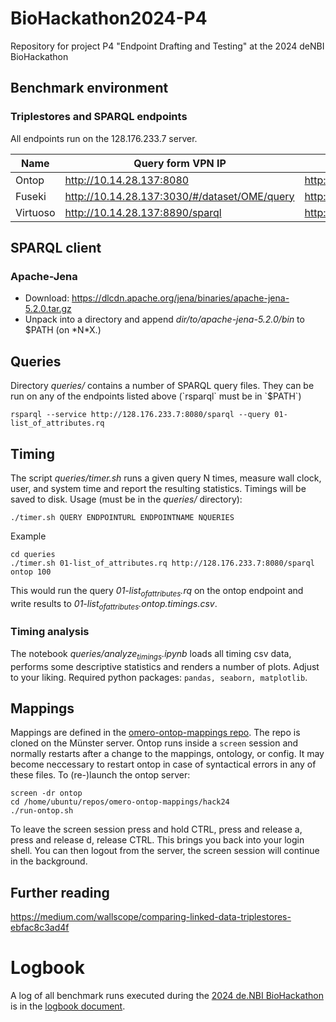 * BioHackathon2024-P4
  :PROPERTIES:
  :CUSTOM_ID: biohackathon2024-p4
  :ID:       bb23bb6d-da31-4478-b545-6667891e0ebb
  :END:
Repository for project P4 "Endpoint Drafting and Testing" at the 2024
deNBI BioHackathon

** Benchmark environment
   :PROPERTIES:
   :CUSTOM_ID: benchmark-environment
   :ID:       4c8c631f-eb1c-49f6-9fd8-f128ea5b8218
   :END:
*** Triplestores and SPARQL endpoints
    :PROPERTIES:
    :CUSTOM_ID: triplestores-and-sparql-endpoints
    :ID:       7be1238b-6086-4e5a-a2aa-7599b4fa2716
    :END:
All endpoints run on the 128.176.233.7 server.

| Name     | Query form VPN IP                            | Endpoint (http API) VPN IP          | Query form public IP                          | Endpoint (http API) public IP        | Comments |
|----------+----------------------------------------------+-------------------------------------+-----------------------------------------------+--------------------------------------+----------|
| Ontop    | http://10.14.28.137:8080                     | http://10.14.28.137:8080/sparql     | http://128.176.233.7:8080                     | http://128.176.233.7:8080/sparql     |          |
| Fuseki   | http://10.14.28.137:3030/#/dataset/OME/query | http://10.14.28.137:3030/OME/sparql | http://128.176.233.7:3030/#/dataset/OME/query | http://128.176.233.7:3030/OME/sparql |          |
| Virtuoso | http://10.14.28.137:8890/sparql              | http://10.14.28.137:8890/sparql     | http://128.176.233.7:8890/sparql              | http://128.176.233.7:8890/sparql     |          |

** SPARQL client
   :PROPERTIES:
   :CUSTOM_ID: sparql-client
   :ID:       71007c0a-5f84-4a47-a8db-a868028b76b9
   :END:
*** Apache-Jena
    :PROPERTIES:
    :CUSTOM_ID: apache-jena
    :ID:       332942fa-2632-48b1-84ba-6cf162487e8b
    :END:
- Download:
  https://dlcdn.apache.org/jena/binaries/apache-jena-5.2.0.tar.gz
- Unpack into a directory and append //dir/to/apache-jena-5.2.0/bin// to
  $PATH (on *N*X.)

** Queries
   :PROPERTIES:
   :CUSTOM_ID: queries
   :ID:       20c17813-1e9e-4fad-b471-92c42ab59305
   :END:
Directory /queries// contains a number of SPARQL query files. They can be run on
any of the endpoints listed above (`rsparql` must be in `$PATH`)

#+begin_example
rsparql --service http://128.176.233.7:8080/sparql --query 01-list_of_attributes.rq
#+end_example

** Timing
   :PROPERTIES:
   :CUSTOM_ID: timing
   :ID:       aa2e0548-c1f9-4109-84e9-394ca2e3bd1c
   :END:
The script /queries/timer.sh/ runs a given query N times, measure wall
clock, user, and system time and report the resulting statistics.
Timings will be saved to disk. Usage (must be in the /queries//
directory):

#+begin_example
./timer.sh QUERY ENDPOINTURL ENDPOINTNAME NQUERIES
#+end_example

***** Example
      :PROPERTIES:
      :CUSTOM_ID: example
      :ID:       82ebfe3c-7c7a-49e3-8327-f0660ef72fb9
      :END:
#+begin_example
cd queries
./timer.sh 01-list_of_attributes.rq http://128.176.233.7:8080/sparql ontop 100
#+end_example

This would run the query /01-list_of_attributes.rq/ on the ontop
endpoint and write results to /01-list_of_attributes.ontop.timings.csv/.

*** Timing analysis
    :PROPERTIES:
    :CUSTOM_ID: timing-analysis
    :ID:       6dc8a053-c96d-4a1b-9898-3323f998a779
    :END:
The notebook /queries/analyze_timings.ipynb/ loads all timing csv data,
performs some descriptive statistics and renders a number of plots.
Adjust to your liking. Required python packages:
=pandas, seaborn, matplotlib=.

** Mappings
   :PROPERTIES:
   :CUSTOM_ID: mappings
   :ID:       e0560c4d-e4e3-49a5-96ba-7fb65c9933ba
   :END:
Mappings are defined in the
[[https://github.com/German-BioImaging/omero-ontop-mappings][omero-ontop-mappings
repo]]. The repo is cloned on the Münster server. Ontop runs inside a
=screen= session and normally restarts after a change to the mappings,
ontology, or config. It may become neccessary to restart ontop in case
of syntactical errors in any of these files. To (re-)launch the ontop
server:

#+begin_example
screen -dr ontop
cd /home/ubuntu/repos/omero-ontop-mappings/hack24
./run-ontop.sh
#+end_example

To leave the screen session press and hold CTRL, press and release a,
press and release d, release CTRL. This brings you back into your login
shell. You can then logout from the server, the screen session will
continue in the background.

** Further reading
   :PROPERTIES:
   :CUSTOM_ID: further-reading
   :ID:       23647fe3-a3d6-40a3-9a6b-2a6eaf04ea6b
   :END:
https://medium.com/wallscope/comparing-linked-data-triplestores-ebfac8c3ad4f

* Logbook
:PROPERTIES:
:ID:       930e96a3-14a1-4188-af7d-54e9b1ac0068
:END:
A log of all benchmark runs executed during the [[https://www.denbi.de/de-nbi-events/1678-biohackathon-germany-3][2024 de.NBI BioHackathon]] is in the [[file:Logbook.org][logbook document]].
